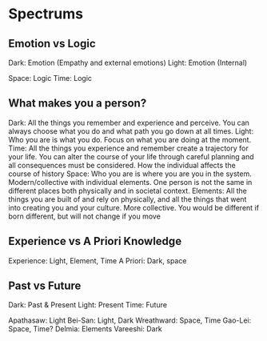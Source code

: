 * Spectrums
** Emotion vs Logic
Dark: Emotion (Empathy and external emotions)
Light: Emotion (Internal)

Space: Logic
Time: Logic
** What makes you a person?
Dark: All the things you remember and experience and perceive. You can always choose what you do and what path you go down at all times. 
Light: Who you are is what you do. Focus on what you are doing at the moment.
Time: All the things you experience and remember create a trajectory for your life. You can alter the course of your life through careful planning and all consequences must be considered. How the individual affects the course of history
Space: Who you are is where you are you in the system. Modern/collective with individual elements. One person is not the same in different places both physically and in societal context. 
Elements: All the things you are built of and rely on physically, and all the things that went into creating you and your culture. More collective. You would be different if born different, but will not change if you move
** Experience vs A Priori Knowledge
Experience: Light, Element, Time
A Priori: Dark, space
** Past vs Future
Dark: Past & Present
Light: Present
Time: Future

Apathasaw: Light
Bei-San: Light, Dark
Wreathward: Space, Time
Gao-Lei: Space, Time?
Delmia: Elements
Vareeshi: Dark 
